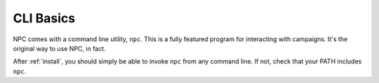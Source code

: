 .. _cli_home:

CLI Basics
==========

NPC comes with a command line utility, ``npc``. This is a fully featured program for interacting with campaigns. It's the original way to use NPC, in fact.

After :ref:`install`, you should simply be able to invoke ``npc`` from any command line. If not, check that your PATH includes ``npc``.
